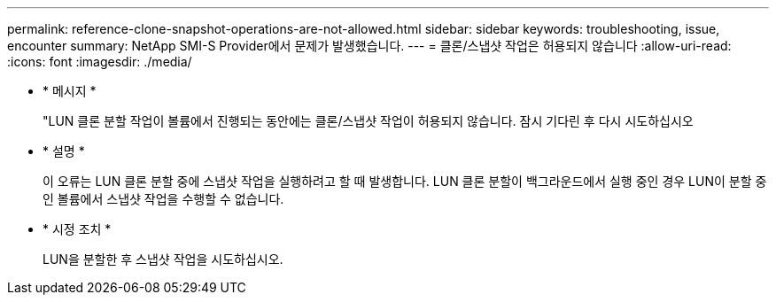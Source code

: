 ---
permalink: reference-clone-snapshot-operations-are-not-allowed.html 
sidebar: sidebar 
keywords: troubleshooting, issue, encounter 
summary: NetApp SMI-S Provider에서 문제가 발생했습니다. 
---
= 클론/스냅샷 작업은 허용되지 않습니다
:allow-uri-read: 
:icons: font
:imagesdir: ./media/


* * 메시지 *
+
"LUN 클론 분할 작업이 볼륨에서 진행되는 동안에는 클론/스냅샷 작업이 허용되지 않습니다. 잠시 기다린 후 다시 시도하십시오

* * 설명 *
+
이 오류는 LUN 클론 분할 중에 스냅샷 작업을 실행하려고 할 때 발생합니다. LUN 클론 분할이 백그라운드에서 실행 중인 경우 LUN이 분할 중인 볼륨에서 스냅샷 작업을 수행할 수 없습니다.

* * 시정 조치 *
+
LUN을 분할한 후 스냅샷 작업을 시도하십시오.



